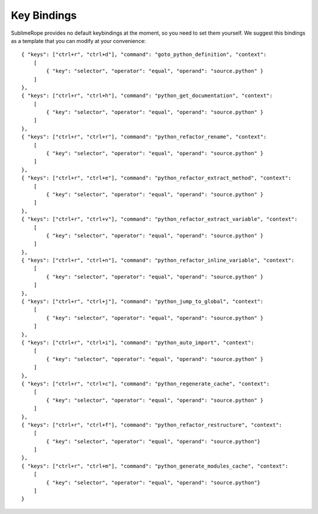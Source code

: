 .. _key_bindings:

============
Key Bindings
============

SublimeRope provides no default keybindings at the moment, so you need to set them yourself. We suggest this bindings as a template that you can modify at your convenience::

    { "keys": ["ctrl+r", "ctrl+d"], "command": "goto_python_definition", "context":
        [
            { "key": "selector", "operator": "equal", "operand": "source.python" }
        ]
    },
    { "keys": ["ctrl+r", "ctrl+h"], "command": "python_get_documentation", "context":
        [
            { "key": "selector", "operator": "equal", "operand": "source.python" }
        ]
    },
    { "keys": ["ctrl+r", "ctrl+r"], "command": "python_refactor_rename", "context":
        [
            { "key": "selector", "operator": "equal", "operand": "source.python" }
        ]
    },
    { "keys": ["ctrl+r", "ctrl+e"], "command": "python_refactor_extract_method", "context":
        [
            { "key": "selector", "operator": "equal", "operand": "source.python" }
        ]
    },
    { "keys": ["ctrl+r", "ctrl+v"], "command": "python_refactor_extract_variable", "context":
        [
            { "key": "selector", "operator": "equal", "operand": "source.python" }
        ]
    },
    { "keys": ["ctrl+r", "ctrl+n"], "command": "python_refactor_inline_variable", "context":
        [
            { "key": "selector", "operator": "equal", "operand": "source.python" }
        ]
    },
    { "keys": ["ctrl+r", "ctrl+j"], "command": "python_jump_to_global", "context":
        [
            { "key": "selector", "operator": "equal", "operand": "source.python" }
        ]
    },
    { "keys": ["ctrl+r", "ctrl+i"], "command": "python_auto_import", "context":
        [
            { "key": "selector", "operator": "equal", "operand": "source.python" }
        ]
    },
    { "keys": ["ctrl+r", "ctrl+c"], "command": "python_regenerate_cache", "context":
        [
            { "key": "selector", "operator": "equal", "operand": "source.python" }
        ]
    },
    { "keys": ["ctrl+r", "ctrl+f"], "command": "python_refactor_restructure", "context":
        [
            { "key": "selector", "operator": "equal", "operand": "source.python"}
        ]
    },
    { "keys": ["ctrl+r", "ctrl+m"], "command": "python_generate_modules_cache", "context":
        [
            { "key": "selector", "operator": "equal", "operand": "source.python"}
        ]
    }
